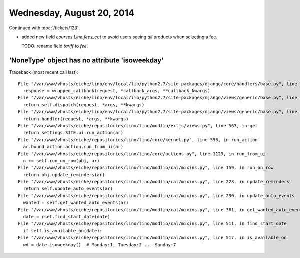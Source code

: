 ==========================
Wednesday, August 20, 2014
==========================

Continued with :doc:`/tickets/123`. 

- added new field `courses.Line.fees_cat` to avoid users seeing *all*
  products when selecting a fee.

  TODO: rename field `tariff` to `fee`.



'NoneType' object has no attribute 'isoweekday'
-----------------------------------------------

Traceback (most recent call last)::
    
  File "/var/www/vhosts/eiche/lino/env/local/lib/python2.7/site-packages/django/core/handlers/base.py", line 114, in get_response
    response = wrapped_callback(request, *callback_args, **callback_kwargs)
  File "/var/www/vhosts/eiche/lino/env/local/lib/python2.7/site-packages/django/views/generic/base.py", line 69, in view
    return self.dispatch(request, *args, **kwargs)
  File "/var/www/vhosts/eiche/lino/env/local/lib/python2.7/site-packages/django/views/generic/base.py", line 87, in dispatch
    return handler(request, *args, **kwargs)
  File "/var/www/vhosts/eiche/repositories/lino/lino/modlib/extjs/views.py", line 563, in get
    return settings.SITE.ui.run_action(ar)
  File "/var/www/vhosts/eiche/repositories/lino/lino/core/kernel.py", line 556, in run_action
    ar.bound_action.action.run_from_ui(ar)
  File "/var/www/vhosts/eiche/repositories/lino/lino/core/actions.py", line 1129, in run_from_ui
    n += self.run_on_row(obj, ar)
  File "/var/www/vhosts/eiche/repositories/lino/lino/modlib/cal/mixins.py", line 159, in run_on_row
    return obj.update_reminders(ar)
  File "/var/www/vhosts/eiche/repositories/lino/lino/modlib/cal/mixins.py", line 223, in update_reminders
    return self.update_auto_events(ar)
  File "/var/www/vhosts/eiche/repositories/lino/lino/modlib/cal/mixins.py", line 230, in update_auto_events
    wanted = self.get_wanted_auto_events(ar)
  File "/var/www/vhosts/eiche/repositories/lino/lino/modlib/cal/mixins.py", line 361, in get_wanted_auto_events
    date = rset.find_start_date(date)
  File "/var/www/vhosts/eiche/repositories/lino/lino/modlib/cal/mixins.py", line 511, in find_start_date
    if self.is_available_on(date):
  File "/var/www/vhosts/eiche/repositories/lino/lino/modlib/cal/mixins.py", line 517, in is_available_on
    wd = date.isoweekday()  # Monday:1, Tuesday:2 ... Sunday:7
